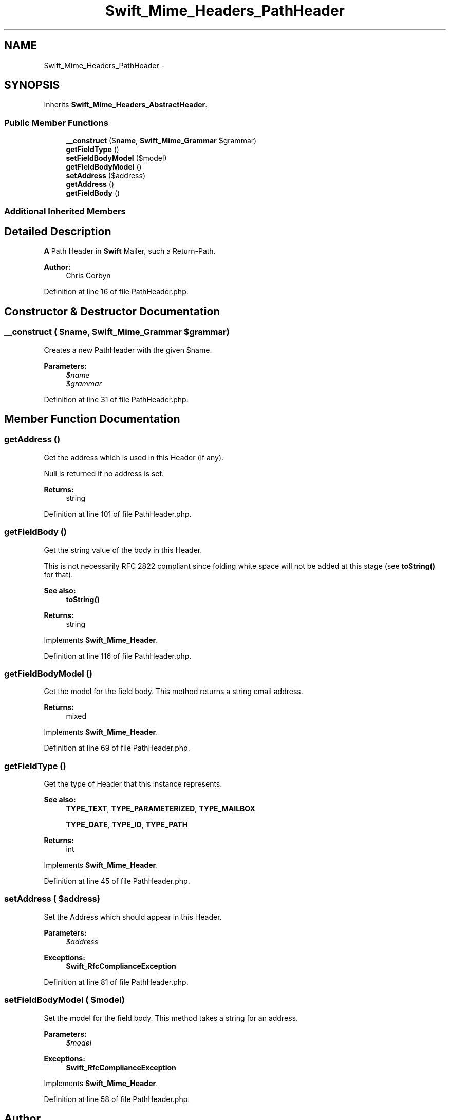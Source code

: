 .TH "Swift_Mime_Headers_PathHeader" 3 "Tue Apr 14 2015" "Version 1.0" "VirtualSCADA" \" -*- nroff -*-
.ad l
.nh
.SH NAME
Swift_Mime_Headers_PathHeader \- 
.SH SYNOPSIS
.br
.PP
.PP
Inherits \fBSwift_Mime_Headers_AbstractHeader\fP\&.
.SS "Public Member Functions"

.in +1c
.ti -1c
.RI "\fB__construct\fP ($\fBname\fP, \fBSwift_Mime_Grammar\fP $grammar)"
.br
.ti -1c
.RI "\fBgetFieldType\fP ()"
.br
.ti -1c
.RI "\fBsetFieldBodyModel\fP ($model)"
.br
.ti -1c
.RI "\fBgetFieldBodyModel\fP ()"
.br
.ti -1c
.RI "\fBsetAddress\fP ($address)"
.br
.ti -1c
.RI "\fBgetAddress\fP ()"
.br
.ti -1c
.RI "\fBgetFieldBody\fP ()"
.br
.in -1c
.SS "Additional Inherited Members"
.SH "Detailed Description"
.PP 
\fBA\fP Path Header in \fBSwift\fP Mailer, such a Return-Path\&.
.PP
\fBAuthor:\fP
.RS 4
Chris Corbyn 
.RE
.PP

.PP
Definition at line 16 of file PathHeader\&.php\&.
.SH "Constructor & Destructor Documentation"
.PP 
.SS "__construct ( $name, \fBSwift_Mime_Grammar\fP $grammar)"
Creates a new PathHeader with the given $name\&.
.PP
\fBParameters:\fP
.RS 4
\fI$name\fP 
.br
\fI$grammar\fP 
.RE
.PP

.PP
Definition at line 31 of file PathHeader\&.php\&.
.SH "Member Function Documentation"
.PP 
.SS "getAddress ()"
Get the address which is used in this Header (if any)\&.
.PP
Null is returned if no address is set\&.
.PP
\fBReturns:\fP
.RS 4
string 
.RE
.PP

.PP
Definition at line 101 of file PathHeader\&.php\&.
.SS "getFieldBody ()"
Get the string value of the body in this Header\&.
.PP
This is not necessarily RFC 2822 compliant since folding white space will not be added at this stage (see \fBtoString()\fP for that)\&.
.PP
\fBSee also:\fP
.RS 4
\fBtoString()\fP
.RE
.PP
\fBReturns:\fP
.RS 4
string 
.RE
.PP

.PP
Implements \fBSwift_Mime_Header\fP\&.
.PP
Definition at line 116 of file PathHeader\&.php\&.
.SS "getFieldBodyModel ()"
Get the model for the field body\&. This method returns a string email address\&.
.PP
\fBReturns:\fP
.RS 4
mixed 
.RE
.PP

.PP
Implements \fBSwift_Mime_Header\fP\&.
.PP
Definition at line 69 of file PathHeader\&.php\&.
.SS "getFieldType ()"
Get the type of Header that this instance represents\&.
.PP
\fBSee also:\fP
.RS 4
\fBTYPE_TEXT\fP, \fBTYPE_PARAMETERIZED\fP, \fBTYPE_MAILBOX\fP 
.PP
\fBTYPE_DATE\fP, \fBTYPE_ID\fP, \fBTYPE_PATH\fP
.RE
.PP
\fBReturns:\fP
.RS 4
int 
.RE
.PP

.PP
Implements \fBSwift_Mime_Header\fP\&.
.PP
Definition at line 45 of file PathHeader\&.php\&.
.SS "setAddress ( $address)"
Set the Address which should appear in this Header\&.
.PP
\fBParameters:\fP
.RS 4
\fI$address\fP 
.RE
.PP
\fBExceptions:\fP
.RS 4
\fI\fBSwift_RfcComplianceException\fP\fP 
.RE
.PP

.PP
Definition at line 81 of file PathHeader\&.php\&.
.SS "setFieldBodyModel ( $model)"
Set the model for the field body\&. This method takes a string for an address\&.
.PP
\fBParameters:\fP
.RS 4
\fI$model\fP 
.RE
.PP
\fBExceptions:\fP
.RS 4
\fI\fBSwift_RfcComplianceException\fP\fP 
.RE
.PP

.PP
Implements \fBSwift_Mime_Header\fP\&.
.PP
Definition at line 58 of file PathHeader\&.php\&.

.SH "Author"
.PP 
Generated automatically by Doxygen for VirtualSCADA from the source code\&.
